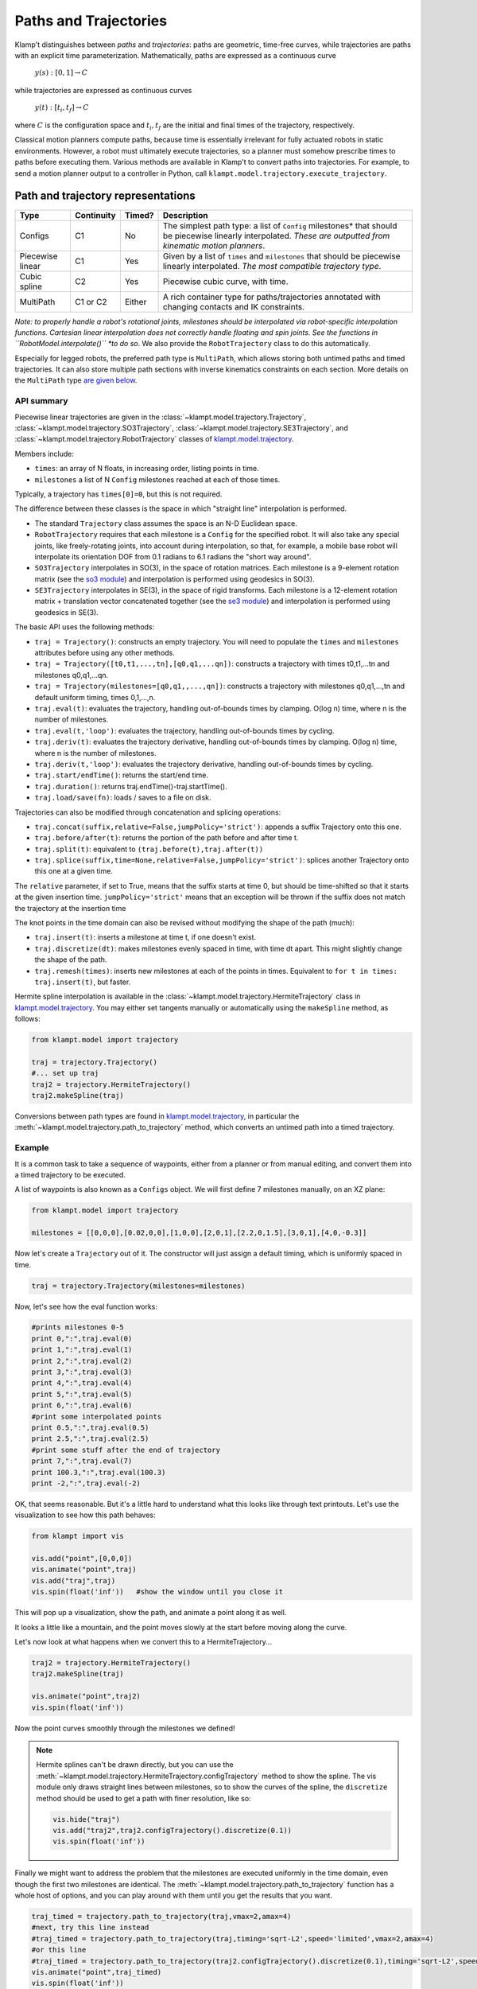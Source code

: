 Paths and Trajectories
======================================

Klamp't distinguishes between *paths* and *trajectories*: paths are
geometric, time-free curves, while trajectories are paths with an
explicit time parameterization. Mathematically, paths are expressed as a
continuous curve

    :math:`y(s):[0,1] \rightarrow C`

while trajectories are expressed as continuous curves

    :math:`y(t):[t_i,t_f] \rightarrow C`

where :math:`C` is the configuration space and :math:`t_i,t_f` are the initial and
final times of the trajectory, respectively.

Classical motion planners compute paths, because time is essentially
irrelevant for fully actuated robots in static environments. However, a
robot must ultimately execute trajectories, so a planner must somehow
prescribe times to paths before executing them. Various methods are
available in Klamp't to convert paths into trajectories. For example, to
send a motion planner output to a controller in Python, call
``klampt.model.trajectory.execute_trajectory``.

Path and trajectory representations
-----------------------------------

+-----------+---------------+-----------+-----------------------------------------------------------------+
| Type      | Continuity    | Timed?    | Description                                                     |
+===========+===============+===========+=================================================================+
| Configs   | C1            | No        | The simplest path type: a  list of ``Config``  milestones*      |
|           |               |           | that should be piecewise linearly interpolated.  *These are     |
|           |               |           | outputted from kinematic motion planners*.                      |
+-----------+---------------+-----------+-----------------------------------------------------------------+
| Piecewise | C1            | Yes       | Given by a   list of  ``times`` and  ``milestones``             |
| linear    |               |           | that should be piecewise linearly interpolated.  *The most      |
|           |               |           | compatible trajectory  type*.                                   |
+-----------+---------------+-----------+-----------------------------------------------------------------+
| Cubic     | C2            | Yes       | Piecewise cubic curve, with time.                               |
| spline    |               |           |                                                                 |
+-----------+---------------+-----------+-----------------------------------------------------------------+
| MultiPath | C1 or C2      | Either    | A rich container type for paths/trajectories annotated with     |
|           |               |           | changing contacts and  IK constraints.                          |
+-----------+---------------+-----------+-----------------------------------------------------------------+

*Note: to properly handle a robot's rotational joints, milestones should
be interpolated via robot-specific interpolation functions. Cartesian
linear interpolation does not correctly handle floating and spin joints.
See the functions in ``RobotModel.interpolate()`` *to do so*.  We also
provide the ``RobotTrajectory`` class to do this automatically.

Especially for legged robots, the preferred path type is ``MultiPath``,
which allows storing both untimed paths and timed trajectories. It can
also store multiple path sections with inverse kinematics constraints on
each section. More details on the ``MultiPath`` type `are given below <#multipaths>`__.

API summary
~~~~~~~~~~~

Piecewise linear trajectories are given in the :class:`~klampt.model.trajectory.Trajectory`,
:class:`~klampt.model.trajectory.SO3Trajectory`, :class:`~klampt.model.trajectory.SE3Trajectory`,
and :class:`~klampt.model.trajectory.RobotTrajectory` classes of
`klampt.model.trajectory <klampt.model.trajectory.html>`__.

Members include:

-  ``times``: an array of N floats, in increasing order, listing points in time.
-  ``milestones`` a list of N ``Config`` milestones reached at each of those times.

Typically, a trajectory has ``times[0]=0``, but this is not required.

The difference between these classes is the space in which "straight line"
interpolation is performed. 

- The standard ``Trajectory`` class assumes the space is an N-D Euclidean space. 
- ``RobotTrajectory`` requires that each milestone is a ``Config`` for the
  specified robot. It will also take any special joints, like freely-rotating
  joints, into account during interpolation, so that, for
  example, a mobile base robot will interpolate its orientation DOF from 0.1
  radians to 6.1 radians the "short way around".
- ``SO3Trajectory`` interpolates in SO(3), in the space of rotation matrices.
  Each milestone is a 9-element rotation matrix (see the `so3 module <klampt.math.so3.html>`__)
  and interpolation is performed using geodesics in SO(3).
- ``SE3Trajectory`` interpolates in SE(3), in the space of rigid transforms.
  Each milestone is a 12-element rotation matrix + translation vector concatenated
  together (see the `se3 module <klampt.math.se3.html>`__) and interpolation
  is performed using geodesics in SE(3).

The basic API uses the following methods:

- ``traj = Trajectory()``: constructs an empty trajectory.  You will need to
  populate the ``times`` and ``milestones`` attributes before using any other
  methods.
- ``traj = Trajectory([t0,t1,...,tn],[q0,q1,...qn])``: constructs a trajectory with
  times t0,t1,...tn and milestones q0,q1,...qn.
- ``traj = Trajectory(milestones=[q0,q1,,...,qn])``: constructs a trajectory with
  milestones q0,q1,...,tn and default uniform timing, times 0,1,...,n.
- ``traj.eval(t)``: evaluates the trajectory, handling out-of-bounds
  times by clamping.  O(log n) time, where n is the number of milestones.
- ``traj.eval(t,'loop')``: evaluates the trajectory, handling out-of-bounds
  times by cycling.
- ``traj.deriv(t)``: evaluates the trajectory derivative, handling out-of-bounds
  times by clamping.  O(log n) time, where n is the number of milestones.
- ``traj.deriv(t,'loop')``: evaluates the trajectory derivative, handling
  out-of-bounds times by cycling.
- ``traj.start/endTime()``: returns the start/end time.
- ``traj.duration()``: returns traj.endTime()-traj.startTime().
- ``traj.load/save(fn)``: loads / saves to a file on disk.

Trajectories can also be modified through concatenation and splicing operations:

- ``traj.concat(suffix,relative=False,jumpPolicy='strict')``: appends a suffix Trajectory
  onto this one.
- ``traj.before/after(t)``: returns the portion of the path before and after time t.
- ``traj.split(t)``: equivalent to ``(traj.before(t),traj.after(t))``
- ``traj.splice(suffix,time=None,relative=False,jumpPolicy='strict')``: splices
  another Trajectory onto this one at a given time.

The ``relative`` parameter, if set to True, means that the suffix starts at
time 0, but should be time-shifted so that it starts at the given insertion
time.  ``jumpPolicy='strict'`` means that an exception will be thrown if the
suffix does not match the trajectory at the insertion time

The knot points in the time domain can also be revised without modifying the
shape of the path (much):

- ``traj.insert(t)``: inserts a milestone at time t, if one doesn't exist.
- ``traj.discretize(dt)``: makes milestones evenly spaced in time, with time dt
  apart. This might slightly change the shape of the path.
- ``traj.remesh(times)``: inserts new milestones at each of the points in
  times.  Equivalent to ``for t in times: traj.insert(t)``, but faster.

Hermite spline interpolation is available in the :class:`~klampt.model.trajectory.HermiteTrajectory`
class in `klampt.model.trajectory <klampt.model.trajectory.html>`__.  You may
either set tangents manually or automatically using the ``makeSpline`` method,
as follows:

.. code:: python

    from klampt.model import trajectory

    traj = trajectory.Trajectory()
    #... set up traj
    traj2 = trajectory.HermiteTrajectory()
    traj2.makeSpline(traj)

Conversions between path types are found in
`klampt.model.trajectory <klampt.model.trajectory.html>`__,
in particular the :meth:`~klampt.model.trajectory.path_to_trajectory` method,
which converts an untimed path into a timed trajectory.


Example
~~~~~~~~~~~~

It is a common task to take a sequence of waypoints, either from a planner or
from manual editing, and convert them into a timed trajectory to be executed.

A list of waypoints is also known as a ``Configs`` object.  We will first 
define 7 milestones manually, on an XZ plane:

.. code:: python

    from klampt.model import trajectory

    milestones = [[0,0,0],[0.02,0,0],[1,0,0],[2,0,1],[2.2,0,1.5],[3,0,1],[4,0,-0.3]]

Now let's create a ``Trajectory`` out of it.  The constructor will just assign
a default timing, which is uniformly spaced in time.

.. code:: python

    traj = trajectory.Trajectory(milestones=milestones)

Now, let's see how the eval function works:

.. code:: python

    #prints milestones 0-5
    print 0,":",traj.eval(0)
    print 1,":",traj.eval(1)
    print 2,":",traj.eval(2)
    print 3,":",traj.eval(3)
    print 4,":",traj.eval(4)
    print 5,":",traj.eval(5)
    print 6,":",traj.eval(6)
    #print some interpolated points
    print 0.5,":",traj.eval(0.5)
    print 2.5,":",traj.eval(2.5)
    #print some stuff after the end of trajectory
    print 7,":",traj.eval(7)
    print 100.3,":",traj.eval(100.3)
    print -2,":",traj.eval(-2)

OK, that seems reasonable.  But it's a little hard to understand what this
looks like through text printouts.  Let's use the visualization to see
how this path behaves:

.. code:: python

    from klampt import vis

    vis.add("point",[0,0,0])
    vis.animate("point",traj)
    vis.add("traj",traj)
    vis.spin(float('inf'))   #show the window until you close it

This will pop up a visualization, show the path, and animate a point along it
as well. 

.. image:: _static/images/traj_test1.png

It looks a little like a mountain, and the point moves slowly at the start
before moving along the curve.

Let's now look at what happens when we convert this to a HermiteTrajectory...

.. code:: python

    traj2 = trajectory.HermiteTrajectory()
    traj2.makeSpline(traj)

    vis.animate("point",traj2)
    vis.spin(float('inf'))

Now the point curves smoothly through the milestones we defined! 

.. note::
    Hermite splines can't be drawn directly, but you can use the
    :meth:`~klampt.model.trajectory.HermiteTrajectory.configTrajectory`
    method to show the spline.  The vis module only draws straight lines
    between milestones, so to show the curves of the spline, the
    ``discretize`` method should be used to get a path with finer
    resolution, like so:

    .. code:: python

        vis.hide("traj")
        vis.add("traj2",traj2.configTrajectory().discretize(0.1))
        vis.spin(float('inf'))

    .. image:: _static/images/traj_test2.png

Finally we might want to address the problem that the milestones are executed
uniformly in the time domain, even though the first two milestones are
identical.  The :meth:`~klampt.model.trajectory.path_to_trajectory` function
has a whole host of options, and you can play around with them until you
get the results that you want.

.. code:: python

    traj_timed = trajectory.path_to_trajectory(traj,vmax=2,amax=4)
    #next, try this line instead
    #traj_timed = trajectory.path_to_trajectory(traj,timing='sqrt-L2',speed='limited',vmax=2,amax=4)
    #or this line
    #traj_timed = trajectory.path_to_trajectory(traj2.configTrajectory().discretize(0.1),timing='sqrt-L2',speed=0.3)
    vis.animate("point",traj_timed)
    vis.spin(float('inf'))


Multipaths
----------

A :class:`~klampt.model.multipath.MultiPath` is a rich path representation
for legged robot motion.
They contain one or more path(or trajectory) *sections* along with a set
of IK constraints and holds that should be satisfied during each of the
sections. This information can be used to interpolate between milestones
more intelligently, or for controllers to compute feedforward torques
more intelligently than a raw path. They are loaded and saved to XML
files.

Each ``MultiPath`` section maintains a list of IK constraints in the
``ikObjectives`` member, and a list of ``Hold``\ s in the holds member.
There is also support for storing common holds in the ``MultiPath``\ s
``holdSet`` member, and referencing them through a section's
``holdNames`` or ``holdIndices`` lists (keyed via string or integer
index, respectively). This functionality helps determine which
constraints are shared between sections, and also saves a bit of storage
space.

``MultiPath``\ s also contain arbitrary application-specific settings,
which are stored in a string-keyed dictionary member ``settings``.
Common settings include:

-  ``robot``, which indicates the name of the robot for which the path
   was generated.
-  ``resolution``, which indicates the resolution to which a path has
   been discretized. If resolution has not been set or is too large for
   the given application, a program should use IK to interpolate the
   path.
-  ``program``, the name of the procedure used to generate the path.
-  ``command_line``, the shell command used to invoke the program that
   generated the path.

Sections may also have custom settings. No common settings have yet been
defined for sections, these are all application-dependent.

API summary
~~~~~~~~~~~

Details can be found in the :class:`~klampt.model.multipath.MultiPath` documentation.


The ``klampt_path`` script can also be run to perform various simple transformations
on ``MultiPath``\ s.


Also, you may see the utility scripts in

  ``Klampt-examples/Python/utils/multipath\_to\_path.py``

and

  ``Klampt-examples/Python/utils/multipath\_to\_timed\_path.py``

for examples.

Cartesian Trajectories
----------------------

TODO: see the
`cartesian\_trajectory <klampt.model.cartesian_trajectory.html>`__ module.

Trajectory Execution
--------------------

Sending to a Klamp't simulated robot
~~~~~~~~~~~~~~~~~~~~~~~~~~~~~~~~~~~~

The simplest way to send a path to a :class:`~klampt.SimRobotController` is to use
:meth:`~klampt.model.trajectory.execute_path` (untimed path) or
:meth:`~klampt.model.trajectory.execute_trajectory` (timed trajectory).

For greater control, you may either run an ``eval(t)`` loop to send position
commands, or use the `controller motion queuing process <Manual-Control.html#default-motion-queue-controller>`__.

If you have built or installed the Klampt binaries, you may use the SimTest
program to observe a trajectory in simulation.  Save the file to disk as
a ``LinearPath`` and the starting ``Config``, then run

.. code:: sh

    SimTest [world file] -path [name of path file] -config [start config]

Sending to a real robot
~~~~~~~~~~~~~~~~~~~~~~~

To send paths to your own robot, you will most likely have to build your own
control loop. 

**If your robot accepts PID commands**

First, convert the path to a Trajectory.  Then, run something like this:

.. code:: python

    import time

    #this code assumes traj is already given, and your controller provides a function pid_command(q,dq)

    def convert_klampt_config(q):
        """Converts klampt config to my robot's config, e.g., extract DOFs,
        convert units, account for joint offsets. 

        Right now, does a straight pass-through.
        """
        return q

    def convert_klampt_velocity(dq):
        """Converts klampt velocity to my robot's velocity, e.g., extract DOFs,
        convert units. 

        Right now, does a straight pass-through.
        """
        return dq

    dt = 0.01  #approximately a 100Hz control loop
    t0 = time.time())
    while True:
        t = time.time()-t0
        if t > traj.endTime():
            break
        qklampt = traj.eval(t)
        dqklampt = traj.eval(t)
        qrobot = convert_klampt_config(qklampt)
        dqrobot = convert_klampt_velocity(dqklampt)
        pid_command(qrobot,dqrobot)
        time.sleep(dt)
    print "Done"

**If your robot accepts queued, timed waypoints**

First, convert the path to a Trajectory.  Then, run something like this:

.. code:: python

    #this code assumes traj is already given, and your controller provides a function queue_move(q,duration)
    move_home_duration = 10  #moves slowly to the home configuration over 10 seconds
    lastt = None
    for t,q in zip(traj.times,traj.milestones):
        if lastt is None:
            queue_move(q,move_home_duration)
        else:
            queue_move(q,t-lastt)
        lastt = t

You can also build your own ROS ``JointTrajectory`` messages.

